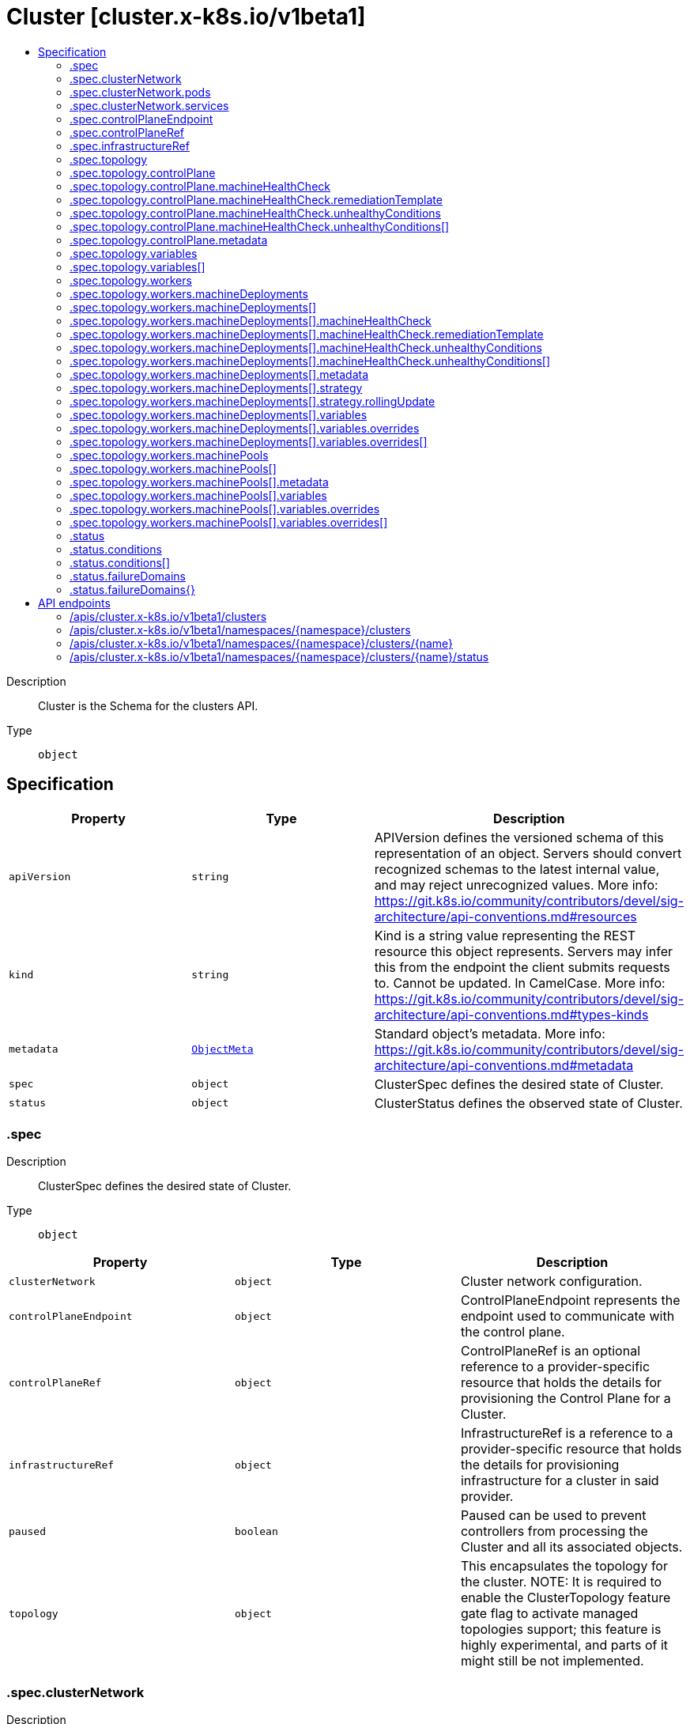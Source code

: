 // Automatically generated by 'openshift-apidocs-gen'. Do not edit.
:_mod-docs-content-type: ASSEMBLY
[id="cluster-cluster-x-k8s-io-v1beta1"]
= Cluster [cluster.x-k8s.io/v1beta1]
:toc: macro
:toc-title:

toc::[]


Description::
+
--
Cluster is the Schema for the clusters API.
--

Type::
  `object`



== Specification

[cols="1,1,1",options="header"]
|===
| Property | Type | Description

| `apiVersion`
| `string`
| APIVersion defines the versioned schema of this representation of an object. Servers should convert recognized schemas to the latest internal value, and may reject unrecognized values. More info: https://git.k8s.io/community/contributors/devel/sig-architecture/api-conventions.md#resources

| `kind`
| `string`
| Kind is a string value representing the REST resource this object represents. Servers may infer this from the endpoint the client submits requests to. Cannot be updated. In CamelCase. More info: https://git.k8s.io/community/contributors/devel/sig-architecture/api-conventions.md#types-kinds

| `metadata`
| xref:../objects/index.adoc#io.k8s.apimachinery.pkg.apis.meta.v1.ObjectMeta[`ObjectMeta`]
| Standard object's metadata. More info: https://git.k8s.io/community/contributors/devel/sig-architecture/api-conventions.md#metadata

| `spec`
| `object`
| ClusterSpec defines the desired state of Cluster.

| `status`
| `object`
| ClusterStatus defines the observed state of Cluster.

|===
=== .spec
Description::
+
--
ClusterSpec defines the desired state of Cluster.
--

Type::
  `object`




[cols="1,1,1",options="header"]
|===
| Property | Type | Description

| `clusterNetwork`
| `object`
| Cluster network configuration.

| `controlPlaneEndpoint`
| `object`
| ControlPlaneEndpoint represents the endpoint used to communicate with the control plane.

| `controlPlaneRef`
| `object`
| ControlPlaneRef is an optional reference to a provider-specific resource that holds
the details for provisioning the Control Plane for a Cluster.

| `infrastructureRef`
| `object`
| InfrastructureRef is a reference to a provider-specific resource that holds the details
for provisioning infrastructure for a cluster in said provider.

| `paused`
| `boolean`
| Paused can be used to prevent controllers from processing the Cluster and all its associated objects.

| `topology`
| `object`
| This encapsulates the topology for the cluster.
NOTE: It is required to enable the ClusterTopology
feature gate flag to activate managed topologies support;
this feature is highly experimental, and parts of it might still be not implemented.

|===
=== .spec.clusterNetwork
Description::
+
--
Cluster network configuration.
--

Type::
  `object`




[cols="1,1,1",options="header"]
|===
| Property | Type | Description

| `apiServerPort`
| `integer`
| APIServerPort specifies the port the API Server should bind to.
Defaults to 6443.

| `pods`
| `object`
| The network ranges from which Pod networks are allocated.

| `serviceDomain`
| `string`
| Domain name for services.

| `services`
| `object`
| The network ranges from which service VIPs are allocated.

|===
=== .spec.clusterNetwork.pods
Description::
+
--
The network ranges from which Pod networks are allocated.
--

Type::
  `object`

Required::
  - `cidrBlocks`



[cols="1,1,1",options="header"]
|===
| Property | Type | Description

| `cidrBlocks`
| `array (string)`
| 

|===
=== .spec.clusterNetwork.services
Description::
+
--
The network ranges from which service VIPs are allocated.
--

Type::
  `object`

Required::
  - `cidrBlocks`



[cols="1,1,1",options="header"]
|===
| Property | Type | Description

| `cidrBlocks`
| `array (string)`
| 

|===
=== .spec.controlPlaneEndpoint
Description::
+
--
ControlPlaneEndpoint represents the endpoint used to communicate with the control plane.
--

Type::
  `object`

Required::
  - `host`
  - `port`



[cols="1,1,1",options="header"]
|===
| Property | Type | Description

| `host`
| `string`
| The hostname on which the API server is serving.

| `port`
| `integer`
| The port on which the API server is serving.

|===
=== .spec.controlPlaneRef
Description::
+
--
ControlPlaneRef is an optional reference to a provider-specific resource that holds
the details for provisioning the Control Plane for a Cluster.
--

Type::
  `object`




[cols="1,1,1",options="header"]
|===
| Property | Type | Description

| `apiVersion`
| `string`
| API version of the referent.

| `fieldPath`
| `string`
| If referring to a piece of an object instead of an entire object, this string
should contain a valid JSON/Go field access statement, such as desiredState.manifest.containers[2].
For example, if the object reference is to a container within a pod, this would take on a value like:
"spec.containers{name}" (where "name" refers to the name of the container that triggered
the event) or if no container name is specified "spec.containers[2]" (container with
index 2 in this pod). This syntax is chosen only to have some well-defined way of
referencing a part of an object.
TODO: this design is not final and this field is subject to change in the future.

| `kind`
| `string`
| Kind of the referent.
More info: https://git.k8s.io/community/contributors/devel/sig-architecture/api-conventions.md#types-kinds

| `name`
| `string`
| Name of the referent.
More info: https://kubernetes.io/docs/concepts/overview/working-with-objects/names/#names

| `namespace`
| `string`
| Namespace of the referent.
More info: https://kubernetes.io/docs/concepts/overview/working-with-objects/namespaces/

| `resourceVersion`
| `string`
| Specific resourceVersion to which this reference is made, if any.
More info: https://git.k8s.io/community/contributors/devel/sig-architecture/api-conventions.md#concurrency-control-and-consistency

| `uid`
| `string`
| UID of the referent.
More info: https://kubernetes.io/docs/concepts/overview/working-with-objects/names/#uids

|===
=== .spec.infrastructureRef
Description::
+
--
InfrastructureRef is a reference to a provider-specific resource that holds the details
for provisioning infrastructure for a cluster in said provider.
--

Type::
  `object`




[cols="1,1,1",options="header"]
|===
| Property | Type | Description

| `apiVersion`
| `string`
| API version of the referent.

| `fieldPath`
| `string`
| If referring to a piece of an object instead of an entire object, this string
should contain a valid JSON/Go field access statement, such as desiredState.manifest.containers[2].
For example, if the object reference is to a container within a pod, this would take on a value like:
"spec.containers{name}" (where "name" refers to the name of the container that triggered
the event) or if no container name is specified "spec.containers[2]" (container with
index 2 in this pod). This syntax is chosen only to have some well-defined way of
referencing a part of an object.
TODO: this design is not final and this field is subject to change in the future.

| `kind`
| `string`
| Kind of the referent.
More info: https://git.k8s.io/community/contributors/devel/sig-architecture/api-conventions.md#types-kinds

| `name`
| `string`
| Name of the referent.
More info: https://kubernetes.io/docs/concepts/overview/working-with-objects/names/#names

| `namespace`
| `string`
| Namespace of the referent.
More info: https://kubernetes.io/docs/concepts/overview/working-with-objects/namespaces/

| `resourceVersion`
| `string`
| Specific resourceVersion to which this reference is made, if any.
More info: https://git.k8s.io/community/contributors/devel/sig-architecture/api-conventions.md#concurrency-control-and-consistency

| `uid`
| `string`
| UID of the referent.
More info: https://kubernetes.io/docs/concepts/overview/working-with-objects/names/#uids

|===
=== .spec.topology
Description::
+
--
This encapsulates the topology for the cluster.
NOTE: It is required to enable the ClusterTopology
feature gate flag to activate managed topologies support;
this feature is highly experimental, and parts of it might still be not implemented.
--

Type::
  `object`

Required::
  - `class`
  - `version`



[cols="1,1,1",options="header"]
|===
| Property | Type | Description

| `class`
| `string`
| The name of the ClusterClass object to create the topology.

| `controlPlane`
| `object`
| ControlPlane describes the cluster control plane.

| `rolloutAfter`
| `string`
| RolloutAfter performs a rollout of the entire cluster one component at a time,
control plane first and then machine deployments.


Deprecated: This field has no function and is going to be removed in the next apiVersion.

| `variables`
| `array`
| Variables can be used to customize the Cluster through
patches. They must comply to the corresponding
VariableClasses defined in the ClusterClass.

| `variables[]`
| `object`
| ClusterVariable can be used to customize the Cluster through patches. Each ClusterVariable is associated with a
Variable definition in the ClusterClass `status` variables.

| `version`
| `string`
| The Kubernetes version of the cluster.

| `workers`
| `object`
| Workers encapsulates the different constructs that form the worker nodes
for the cluster.

|===
=== .spec.topology.controlPlane
Description::
+
--
ControlPlane describes the cluster control plane.
--

Type::
  `object`




[cols="1,1,1",options="header"]
|===
| Property | Type | Description

| `machineHealthCheck`
| `object`
| MachineHealthCheck allows to enable, disable and override
the MachineHealthCheck configuration in the ClusterClass for this control plane.

| `metadata`
| `object`
| Metadata is the metadata applied to the ControlPlane and the Machines of the ControlPlane
if the ControlPlaneTemplate referenced by the ClusterClass is machine based. If not, it
is applied only to the ControlPlane.
At runtime this metadata is merged with the corresponding metadata from the ClusterClass.

| `nodeDeletionTimeout`
| `string`
| NodeDeletionTimeout defines how long the controller will attempt to delete the Node that the Machine
hosts after the Machine is marked for deletion. A duration of 0 will retry deletion indefinitely.
Defaults to 10 seconds.

| `nodeDrainTimeout`
| `string`
| NodeDrainTimeout is the total amount of time that the controller will spend on draining a node.
The default value is 0, meaning that the node can be drained without any time limitations.
NOTE: NodeDrainTimeout is different from `kubectl drain --timeout`

| `nodeVolumeDetachTimeout`
| `string`
| NodeVolumeDetachTimeout is the total amount of time that the controller will spend on waiting for all volumes
to be detached. The default value is 0, meaning that the volumes can be detached without any time limitations.

| `replicas`
| `integer`
| Replicas is the number of control plane nodes.
If the value is nil, the ControlPlane object is created without the number of Replicas
and it's assumed that the control plane controller does not implement support for this field.
When specified against a control plane provider that lacks support for this field, this value will be ignored.

|===
=== .spec.topology.controlPlane.machineHealthCheck
Description::
+
--
MachineHealthCheck allows to enable, disable and override
the MachineHealthCheck configuration in the ClusterClass for this control plane.
--

Type::
  `object`




[cols="1,1,1",options="header"]
|===
| Property | Type | Description

| `enable`
| `boolean`
| Enable controls if a MachineHealthCheck should be created for the target machines.


If false: No MachineHealthCheck will be created.


If not set(default): A MachineHealthCheck will be created if it is defined here or
 in the associated ClusterClass. If no MachineHealthCheck is defined then none will be created.


If true: A MachineHealthCheck is guaranteed to be created. Cluster validation will
block if `enable` is true and no MachineHealthCheck definition is available.

| `maxUnhealthy`
| `integer-or-string`
| Any further remediation is only allowed if at most "MaxUnhealthy" machines selected by
"selector" are not healthy.

| `nodeStartupTimeout`
| `string`
| Machines older than this duration without a node will be considered to have
failed and will be remediated.
If you wish to disable this feature, set the value explicitly to 0.

| `remediationTemplate`
| `object`
| RemediationTemplate is a reference to a remediation template
provided by an infrastructure provider.


This field is completely optional, when filled, the MachineHealthCheck controller
creates a new object from the template referenced and hands off remediation of the machine to
a controller that lives outside of Cluster API.

| `unhealthyConditions`
| `array`
| UnhealthyConditions contains a list of the conditions that determine
whether a node is considered unhealthy. The conditions are combined in a
logical OR, i.e. if any of the conditions is met, the node is unhealthy.

| `unhealthyConditions[]`
| `object`
| UnhealthyCondition represents a Node condition type and value with a timeout
specified as a duration.  When the named condition has been in the given
status for at least the timeout value, a node is considered unhealthy.

| `unhealthyRange`
| `string`
| Any further remediation is only allowed if the number of machines selected by "selector" as not healthy
is within the range of "UnhealthyRange". Takes precedence over MaxUnhealthy.
Eg. "[3-5]" - This means that remediation will be allowed only when:
(a) there are at least 3 unhealthy machines (and)
(b) there are at most 5 unhealthy machines

|===
=== .spec.topology.controlPlane.machineHealthCheck.remediationTemplate
Description::
+
--
RemediationTemplate is a reference to a remediation template
provided by an infrastructure provider.


This field is completely optional, when filled, the MachineHealthCheck controller
creates a new object from the template referenced and hands off remediation of the machine to
a controller that lives outside of Cluster API.
--

Type::
  `object`




[cols="1,1,1",options="header"]
|===
| Property | Type | Description

| `apiVersion`
| `string`
| API version of the referent.

| `fieldPath`
| `string`
| If referring to a piece of an object instead of an entire object, this string
should contain a valid JSON/Go field access statement, such as desiredState.manifest.containers[2].
For example, if the object reference is to a container within a pod, this would take on a value like:
"spec.containers{name}" (where "name" refers to the name of the container that triggered
the event) or if no container name is specified "spec.containers[2]" (container with
index 2 in this pod). This syntax is chosen only to have some well-defined way of
referencing a part of an object.
TODO: this design is not final and this field is subject to change in the future.

| `kind`
| `string`
| Kind of the referent.
More info: https://git.k8s.io/community/contributors/devel/sig-architecture/api-conventions.md#types-kinds

| `name`
| `string`
| Name of the referent.
More info: https://kubernetes.io/docs/concepts/overview/working-with-objects/names/#names

| `namespace`
| `string`
| Namespace of the referent.
More info: https://kubernetes.io/docs/concepts/overview/working-with-objects/namespaces/

| `resourceVersion`
| `string`
| Specific resourceVersion to which this reference is made, if any.
More info: https://git.k8s.io/community/contributors/devel/sig-architecture/api-conventions.md#concurrency-control-and-consistency

| `uid`
| `string`
| UID of the referent.
More info: https://kubernetes.io/docs/concepts/overview/working-with-objects/names/#uids

|===
=== .spec.topology.controlPlane.machineHealthCheck.unhealthyConditions
Description::
+
--
UnhealthyConditions contains a list of the conditions that determine
whether a node is considered unhealthy. The conditions are combined in a
logical OR, i.e. if any of the conditions is met, the node is unhealthy.
--

Type::
  `array`




=== .spec.topology.controlPlane.machineHealthCheck.unhealthyConditions[]
Description::
+
--
UnhealthyCondition represents a Node condition type and value with a timeout
specified as a duration.  When the named condition has been in the given
status for at least the timeout value, a node is considered unhealthy.
--

Type::
  `object`

Required::
  - `status`
  - `timeout`
  - `type`



[cols="1,1,1",options="header"]
|===
| Property | Type | Description

| `status`
| `string`
| 

| `timeout`
| `string`
| 

| `type`
| `string`
| 

|===
=== .spec.topology.controlPlane.metadata
Description::
+
--
Metadata is the metadata applied to the ControlPlane and the Machines of the ControlPlane
if the ControlPlaneTemplate referenced by the ClusterClass is machine based. If not, it
is applied only to the ControlPlane.
At runtime this metadata is merged with the corresponding metadata from the ClusterClass.
--

Type::
  `object`




[cols="1,1,1",options="header"]
|===
| Property | Type | Description

| `annotations`
| `object (string)`
| Annotations is an unstructured key value map stored with a resource that may be
set by external tools to store and retrieve arbitrary metadata. They are not
queryable and should be preserved when modifying objects.
More info: http://kubernetes.io/docs/user-guide/annotations

| `labels`
| `object (string)`
| Map of string keys and values that can be used to organize and categorize
(scope and select) objects. May match selectors of replication controllers
and services.
More info: http://kubernetes.io/docs/user-guide/labels

|===
=== .spec.topology.variables
Description::
+
--
Variables can be used to customize the Cluster through
patches. They must comply to the corresponding
VariableClasses defined in the ClusterClass.
--

Type::
  `array`




=== .spec.topology.variables[]
Description::
+
--
ClusterVariable can be used to customize the Cluster through patches. Each ClusterVariable is associated with a
Variable definition in the ClusterClass `status` variables.
--

Type::
  `object`

Required::
  - `name`
  - `value`



[cols="1,1,1",options="header"]
|===
| Property | Type | Description

| `definitionFrom`
| `string`
| DefinitionFrom specifies where the definition of this Variable is from. DefinitionFrom is `inline` when the
definition is from the ClusterClass `.spec.variables` or the name of a patch defined in the ClusterClass
`.spec.patches` where the patch is external and provides external variables.
This field is mandatory if the variable has `DefinitionsConflict: true` in ClusterClass `status.variables[]`

| `name`
| `string`
| Name of the variable.

| `value`
| ``
| Value of the variable.
Note: the value will be validated against the schema of the corresponding ClusterClassVariable
from the ClusterClass.
Note: We have to use apiextensionsv1.JSON instead of a custom JSON type, because controller-tools has a
hard-coded schema for apiextensionsv1.JSON which cannot be produced by another type via controller-tools,
i.e. it is not possible to have no type field.
Ref: https://github.com/kubernetes-sigs/controller-tools/blob/d0e03a142d0ecdd5491593e941ee1d6b5d91dba6/pkg/crd/known_types.go#L106-L111

|===
=== .spec.topology.workers
Description::
+
--
Workers encapsulates the different constructs that form the worker nodes
for the cluster.
--

Type::
  `object`




[cols="1,1,1",options="header"]
|===
| Property | Type | Description

| `machineDeployments`
| `array`
| MachineDeployments is a list of machine deployments in the cluster.

| `machineDeployments[]`
| `object`
| MachineDeploymentTopology specifies the different parameters for a set of worker nodes in the topology.
This set of nodes is managed by a MachineDeployment object whose lifecycle is managed by the Cluster controller.

| `machinePools`
| `array`
| MachinePools is a list of machine pools in the cluster.

| `machinePools[]`
| `object`
| MachinePoolTopology specifies the different parameters for a pool of worker nodes in the topology.
This pool of nodes is managed by a MachinePool object whose lifecycle is managed by the Cluster controller.

|===
=== .spec.topology.workers.machineDeployments
Description::
+
--
MachineDeployments is a list of machine deployments in the cluster.
--

Type::
  `array`




=== .spec.topology.workers.machineDeployments[]
Description::
+
--
MachineDeploymentTopology specifies the different parameters for a set of worker nodes in the topology.
This set of nodes is managed by a MachineDeployment object whose lifecycle is managed by the Cluster controller.
--

Type::
  `object`

Required::
  - `class`
  - `name`



[cols="1,1,1",options="header"]
|===
| Property | Type | Description

| `class`
| `string`
| Class is the name of the MachineDeploymentClass used to create the set of worker nodes.
This should match one of the deployment classes defined in the ClusterClass object
mentioned in the `Cluster.Spec.Class` field.

| `failureDomain`
| `string`
| FailureDomain is the failure domain the machines will be created in.
Must match a key in the FailureDomains map stored on the cluster object.

| `machineHealthCheck`
| `object`
| MachineHealthCheck allows to enable, disable and override
the MachineHealthCheck configuration in the ClusterClass for this MachineDeployment.

| `metadata`
| `object`
| Metadata is the metadata applied to the MachineDeployment and the machines of the MachineDeployment.
At runtime this metadata is merged with the corresponding metadata from the ClusterClass.

| `minReadySeconds`
| `integer`
| Minimum number of seconds for which a newly created machine should
be ready.
Defaults to 0 (machine will be considered available as soon as it
is ready)

| `name`
| `string`
| Name is the unique identifier for this MachineDeploymentTopology.
The value is used with other unique identifiers to create a MachineDeployment's Name
(e.g. cluster's name, etc). In case the name is greater than the allowed maximum length,
the values are hashed together.

| `nodeDeletionTimeout`
| `string`
| NodeDeletionTimeout defines how long the controller will attempt to delete the Node that the Machine
hosts after the Machine is marked for deletion. A duration of 0 will retry deletion indefinitely.
Defaults to 10 seconds.

| `nodeDrainTimeout`
| `string`
| NodeDrainTimeout is the total amount of time that the controller will spend on draining a node.
The default value is 0, meaning that the node can be drained without any time limitations.
NOTE: NodeDrainTimeout is different from `kubectl drain --timeout`

| `nodeVolumeDetachTimeout`
| `string`
| NodeVolumeDetachTimeout is the total amount of time that the controller will spend on waiting for all volumes
to be detached. The default value is 0, meaning that the volumes can be detached without any time limitations.

| `replicas`
| `integer`
| Replicas is the number of worker nodes belonging to this set.
If the value is nil, the MachineDeployment is created without the number of Replicas (defaulting to 1)
and it's assumed that an external entity (like cluster autoscaler) is responsible for the management
of this value.

| `strategy`
| `object`
| The deployment strategy to use to replace existing machines with
new ones.

| `variables`
| `object`
| Variables can be used to customize the MachineDeployment through patches.

|===
=== .spec.topology.workers.machineDeployments[].machineHealthCheck
Description::
+
--
MachineHealthCheck allows to enable, disable and override
the MachineHealthCheck configuration in the ClusterClass for this MachineDeployment.
--

Type::
  `object`




[cols="1,1,1",options="header"]
|===
| Property | Type | Description

| `enable`
| `boolean`
| Enable controls if a MachineHealthCheck should be created for the target machines.


If false: No MachineHealthCheck will be created.


If not set(default): A MachineHealthCheck will be created if it is defined here or
 in the associated ClusterClass. If no MachineHealthCheck is defined then none will be created.


If true: A MachineHealthCheck is guaranteed to be created. Cluster validation will
block if `enable` is true and no MachineHealthCheck definition is available.

| `maxUnhealthy`
| `integer-or-string`
| Any further remediation is only allowed if at most "MaxUnhealthy" machines selected by
"selector" are not healthy.

| `nodeStartupTimeout`
| `string`
| Machines older than this duration without a node will be considered to have
failed and will be remediated.
If you wish to disable this feature, set the value explicitly to 0.

| `remediationTemplate`
| `object`
| RemediationTemplate is a reference to a remediation template
provided by an infrastructure provider.


This field is completely optional, when filled, the MachineHealthCheck controller
creates a new object from the template referenced and hands off remediation of the machine to
a controller that lives outside of Cluster API.

| `unhealthyConditions`
| `array`
| UnhealthyConditions contains a list of the conditions that determine
whether a node is considered unhealthy. The conditions are combined in a
logical OR, i.e. if any of the conditions is met, the node is unhealthy.

| `unhealthyConditions[]`
| `object`
| UnhealthyCondition represents a Node condition type and value with a timeout
specified as a duration.  When the named condition has been in the given
status for at least the timeout value, a node is considered unhealthy.

| `unhealthyRange`
| `string`
| Any further remediation is only allowed if the number of machines selected by "selector" as not healthy
is within the range of "UnhealthyRange". Takes precedence over MaxUnhealthy.
Eg. "[3-5]" - This means that remediation will be allowed only when:
(a) there are at least 3 unhealthy machines (and)
(b) there are at most 5 unhealthy machines

|===
=== .spec.topology.workers.machineDeployments[].machineHealthCheck.remediationTemplate
Description::
+
--
RemediationTemplate is a reference to a remediation template
provided by an infrastructure provider.


This field is completely optional, when filled, the MachineHealthCheck controller
creates a new object from the template referenced and hands off remediation of the machine to
a controller that lives outside of Cluster API.
--

Type::
  `object`




[cols="1,1,1",options="header"]
|===
| Property | Type | Description

| `apiVersion`
| `string`
| API version of the referent.

| `fieldPath`
| `string`
| If referring to a piece of an object instead of an entire object, this string
should contain a valid JSON/Go field access statement, such as desiredState.manifest.containers[2].
For example, if the object reference is to a container within a pod, this would take on a value like:
"spec.containers{name}" (where "name" refers to the name of the container that triggered
the event) or if no container name is specified "spec.containers[2]" (container with
index 2 in this pod). This syntax is chosen only to have some well-defined way of
referencing a part of an object.
TODO: this design is not final and this field is subject to change in the future.

| `kind`
| `string`
| Kind of the referent.
More info: https://git.k8s.io/community/contributors/devel/sig-architecture/api-conventions.md#types-kinds

| `name`
| `string`
| Name of the referent.
More info: https://kubernetes.io/docs/concepts/overview/working-with-objects/names/#names

| `namespace`
| `string`
| Namespace of the referent.
More info: https://kubernetes.io/docs/concepts/overview/working-with-objects/namespaces/

| `resourceVersion`
| `string`
| Specific resourceVersion to which this reference is made, if any.
More info: https://git.k8s.io/community/contributors/devel/sig-architecture/api-conventions.md#concurrency-control-and-consistency

| `uid`
| `string`
| UID of the referent.
More info: https://kubernetes.io/docs/concepts/overview/working-with-objects/names/#uids

|===
=== .spec.topology.workers.machineDeployments[].machineHealthCheck.unhealthyConditions
Description::
+
--
UnhealthyConditions contains a list of the conditions that determine
whether a node is considered unhealthy. The conditions are combined in a
logical OR, i.e. if any of the conditions is met, the node is unhealthy.
--

Type::
  `array`




=== .spec.topology.workers.machineDeployments[].machineHealthCheck.unhealthyConditions[]
Description::
+
--
UnhealthyCondition represents a Node condition type and value with a timeout
specified as a duration.  When the named condition has been in the given
status for at least the timeout value, a node is considered unhealthy.
--

Type::
  `object`

Required::
  - `status`
  - `timeout`
  - `type`



[cols="1,1,1",options="header"]
|===
| Property | Type | Description

| `status`
| `string`
| 

| `timeout`
| `string`
| 

| `type`
| `string`
| 

|===
=== .spec.topology.workers.machineDeployments[].metadata
Description::
+
--
Metadata is the metadata applied to the MachineDeployment and the machines of the MachineDeployment.
At runtime this metadata is merged with the corresponding metadata from the ClusterClass.
--

Type::
  `object`




[cols="1,1,1",options="header"]
|===
| Property | Type | Description

| `annotations`
| `object (string)`
| Annotations is an unstructured key value map stored with a resource that may be
set by external tools to store and retrieve arbitrary metadata. They are not
queryable and should be preserved when modifying objects.
More info: http://kubernetes.io/docs/user-guide/annotations

| `labels`
| `object (string)`
| Map of string keys and values that can be used to organize and categorize
(scope and select) objects. May match selectors of replication controllers
and services.
More info: http://kubernetes.io/docs/user-guide/labels

|===
=== .spec.topology.workers.machineDeployments[].strategy
Description::
+
--
The deployment strategy to use to replace existing machines with
new ones.
--

Type::
  `object`




[cols="1,1,1",options="header"]
|===
| Property | Type | Description

| `rollingUpdate`
| `object`
| Rolling update config params. Present only if
MachineDeploymentStrategyType = RollingUpdate.

| `type`
| `string`
| Type of deployment. Allowed values are RollingUpdate and OnDelete.
The default is RollingUpdate.

|===
=== .spec.topology.workers.machineDeployments[].strategy.rollingUpdate
Description::
+
--
Rolling update config params. Present only if
MachineDeploymentStrategyType = RollingUpdate.
--

Type::
  `object`




[cols="1,1,1",options="header"]
|===
| Property | Type | Description

| `deletePolicy`
| `string`
| DeletePolicy defines the policy used by the MachineDeployment to identify nodes to delete when downscaling.
Valid values are "Random, "Newest", "Oldest"
When no value is supplied, the default DeletePolicy of MachineSet is used

| `maxSurge`
| `integer-or-string`
| The maximum number of machines that can be scheduled above the
desired number of machines.
Value can be an absolute number (ex: 5) or a percentage of
desired machines (ex: 10%).
This can not be 0 if MaxUnavailable is 0.
Absolute number is calculated from percentage by rounding up.
Defaults to 1.
Example: when this is set to 30%, the new MachineSet can be scaled
up immediately when the rolling update starts, such that the total
number of old and new machines do not exceed 130% of desired
machines. Once old machines have been killed, new MachineSet can
be scaled up further, ensuring that total number of machines running
at any time during the update is at most 130% of desired machines.

| `maxUnavailable`
| `integer-or-string`
| The maximum number of machines that can be unavailable during the update.
Value can be an absolute number (ex: 5) or a percentage of desired
machines (ex: 10%).
Absolute number is calculated from percentage by rounding down.
This can not be 0 if MaxSurge is 0.
Defaults to 0.
Example: when this is set to 30%, the old MachineSet can be scaled
down to 70% of desired machines immediately when the rolling update
starts. Once new machines are ready, old MachineSet can be scaled
down further, followed by scaling up the new MachineSet, ensuring
that the total number of machines available at all times
during the update is at least 70% of desired machines.

|===
=== .spec.topology.workers.machineDeployments[].variables
Description::
+
--
Variables can be used to customize the MachineDeployment through patches.
--

Type::
  `object`




[cols="1,1,1",options="header"]
|===
| Property | Type | Description

| `overrides`
| `array`
| Overrides can be used to override Cluster level variables.

| `overrides[]`
| `object`
| ClusterVariable can be used to customize the Cluster through patches. Each ClusterVariable is associated with a
Variable definition in the ClusterClass `status` variables.

|===
=== .spec.topology.workers.machineDeployments[].variables.overrides
Description::
+
--
Overrides can be used to override Cluster level variables.
--

Type::
  `array`




=== .spec.topology.workers.machineDeployments[].variables.overrides[]
Description::
+
--
ClusterVariable can be used to customize the Cluster through patches. Each ClusterVariable is associated with a
Variable definition in the ClusterClass `status` variables.
--

Type::
  `object`

Required::
  - `name`
  - `value`



[cols="1,1,1",options="header"]
|===
| Property | Type | Description

| `definitionFrom`
| `string`
| DefinitionFrom specifies where the definition of this Variable is from. DefinitionFrom is `inline` when the
definition is from the ClusterClass `.spec.variables` or the name of a patch defined in the ClusterClass
`.spec.patches` where the patch is external and provides external variables.
This field is mandatory if the variable has `DefinitionsConflict: true` in ClusterClass `status.variables[]`

| `name`
| `string`
| Name of the variable.

| `value`
| ``
| Value of the variable.
Note: the value will be validated against the schema of the corresponding ClusterClassVariable
from the ClusterClass.
Note: We have to use apiextensionsv1.JSON instead of a custom JSON type, because controller-tools has a
hard-coded schema for apiextensionsv1.JSON which cannot be produced by another type via controller-tools,
i.e. it is not possible to have no type field.
Ref: https://github.com/kubernetes-sigs/controller-tools/blob/d0e03a142d0ecdd5491593e941ee1d6b5d91dba6/pkg/crd/known_types.go#L106-L111

|===
=== .spec.topology.workers.machinePools
Description::
+
--
MachinePools is a list of machine pools in the cluster.
--

Type::
  `array`




=== .spec.topology.workers.machinePools[]
Description::
+
--
MachinePoolTopology specifies the different parameters for a pool of worker nodes in the topology.
This pool of nodes is managed by a MachinePool object whose lifecycle is managed by the Cluster controller.
--

Type::
  `object`

Required::
  - `class`
  - `name`



[cols="1,1,1",options="header"]
|===
| Property | Type | Description

| `class`
| `string`
| Class is the name of the MachinePoolClass used to create the pool of worker nodes.
This should match one of the deployment classes defined in the ClusterClass object
mentioned in the `Cluster.Spec.Class` field.

| `failureDomains`
| `array (string)`
| FailureDomains is the list of failure domains the machine pool will be created in.
Must match a key in the FailureDomains map stored on the cluster object.

| `metadata`
| `object`
| Metadata is the metadata applied to the MachinePool.
At runtime this metadata is merged with the corresponding metadata from the ClusterClass.

| `minReadySeconds`
| `integer`
| Minimum number of seconds for which a newly created machine pool should
be ready.
Defaults to 0 (machine will be considered available as soon as it
is ready)

| `name`
| `string`
| Name is the unique identifier for this MachinePoolTopology.
The value is used with other unique identifiers to create a MachinePool's Name
(e.g. cluster's name, etc). In case the name is greater than the allowed maximum length,
the values are hashed together.

| `nodeDeletionTimeout`
| `string`
| NodeDeletionTimeout defines how long the controller will attempt to delete the Node that the MachinePool
hosts after the MachinePool is marked for deletion. A duration of 0 will retry deletion indefinitely.
Defaults to 10 seconds.

| `nodeDrainTimeout`
| `string`
| NodeDrainTimeout is the total amount of time that the controller will spend on draining a node.
The default value is 0, meaning that the node can be drained without any time limitations.
NOTE: NodeDrainTimeout is different from `kubectl drain --timeout`

| `nodeVolumeDetachTimeout`
| `string`
| NodeVolumeDetachTimeout is the total amount of time that the controller will spend on waiting for all volumes
to be detached. The default value is 0, meaning that the volumes can be detached without any time limitations.

| `replicas`
| `integer`
| Replicas is the number of nodes belonging to this pool.
If the value is nil, the MachinePool is created without the number of Replicas (defaulting to 1)
and it's assumed that an external entity (like cluster autoscaler) is responsible for the management
of this value.

| `variables`
| `object`
| Variables can be used to customize the MachinePool through patches.

|===
=== .spec.topology.workers.machinePools[].metadata
Description::
+
--
Metadata is the metadata applied to the MachinePool.
At runtime this metadata is merged with the corresponding metadata from the ClusterClass.
--

Type::
  `object`




[cols="1,1,1",options="header"]
|===
| Property | Type | Description

| `annotations`
| `object (string)`
| Annotations is an unstructured key value map stored with a resource that may be
set by external tools to store and retrieve arbitrary metadata. They are not
queryable and should be preserved when modifying objects.
More info: http://kubernetes.io/docs/user-guide/annotations

| `labels`
| `object (string)`
| Map of string keys and values that can be used to organize and categorize
(scope and select) objects. May match selectors of replication controllers
and services.
More info: http://kubernetes.io/docs/user-guide/labels

|===
=== .spec.topology.workers.machinePools[].variables
Description::
+
--
Variables can be used to customize the MachinePool through patches.
--

Type::
  `object`




[cols="1,1,1",options="header"]
|===
| Property | Type | Description

| `overrides`
| `array`
| Overrides can be used to override Cluster level variables.

| `overrides[]`
| `object`
| ClusterVariable can be used to customize the Cluster through patches. Each ClusterVariable is associated with a
Variable definition in the ClusterClass `status` variables.

|===
=== .spec.topology.workers.machinePools[].variables.overrides
Description::
+
--
Overrides can be used to override Cluster level variables.
--

Type::
  `array`




=== .spec.topology.workers.machinePools[].variables.overrides[]
Description::
+
--
ClusterVariable can be used to customize the Cluster through patches. Each ClusterVariable is associated with a
Variable definition in the ClusterClass `status` variables.
--

Type::
  `object`

Required::
  - `name`
  - `value`



[cols="1,1,1",options="header"]
|===
| Property | Type | Description

| `definitionFrom`
| `string`
| DefinitionFrom specifies where the definition of this Variable is from. DefinitionFrom is `inline` when the
definition is from the ClusterClass `.spec.variables` or the name of a patch defined in the ClusterClass
`.spec.patches` where the patch is external and provides external variables.
This field is mandatory if the variable has `DefinitionsConflict: true` in ClusterClass `status.variables[]`

| `name`
| `string`
| Name of the variable.

| `value`
| ``
| Value of the variable.
Note: the value will be validated against the schema of the corresponding ClusterClassVariable
from the ClusterClass.
Note: We have to use apiextensionsv1.JSON instead of a custom JSON type, because controller-tools has a
hard-coded schema for apiextensionsv1.JSON which cannot be produced by another type via controller-tools,
i.e. it is not possible to have no type field.
Ref: https://github.com/kubernetes-sigs/controller-tools/blob/d0e03a142d0ecdd5491593e941ee1d6b5d91dba6/pkg/crd/known_types.go#L106-L111

|===
=== .status
Description::
+
--
ClusterStatus defines the observed state of Cluster.
--

Type::
  `object`




[cols="1,1,1",options="header"]
|===
| Property | Type | Description

| `conditions`
| `array`
| Conditions defines current service state of the cluster.

| `conditions[]`
| `object`
| Condition defines an observation of a Cluster API resource operational state.

| `controlPlaneReady`
| `boolean`
| ControlPlaneReady defines if the control plane is ready.

| `failureDomains`
| `object`
| FailureDomains is a slice of failure domain objects synced from the infrastructure provider.

| `failureDomains{}`
| `object`
| FailureDomainSpec is the Schema for Cluster API failure domains.
It allows controllers to understand how many failure domains a cluster can optionally span across.

| `failureMessage`
| `string`
| FailureMessage indicates that there is a fatal problem reconciling the
state, and will be set to a descriptive error message.

| `failureReason`
| `string`
| FailureReason indicates that there is a fatal problem reconciling the
state, and will be set to a token value suitable for
programmatic interpretation.

| `infrastructureReady`
| `boolean`
| InfrastructureReady is the state of the infrastructure provider.

| `observedGeneration`
| `integer`
| ObservedGeneration is the latest generation observed by the controller.

| `phase`
| `string`
| Phase represents the current phase of cluster actuation.
E.g. Pending, Running, Terminating, Failed etc.

|===
=== .status.conditions
Description::
+
--
Conditions defines current service state of the cluster.
--

Type::
  `array`




=== .status.conditions[]
Description::
+
--
Condition defines an observation of a Cluster API resource operational state.
--

Type::
  `object`

Required::
  - `lastTransitionTime`
  - `status`
  - `type`



[cols="1,1,1",options="header"]
|===
| Property | Type | Description

| `lastTransitionTime`
| `string`
| Last time the condition transitioned from one status to another.
This should be when the underlying condition changed. If that is not known, then using the time when
the API field changed is acceptable.

| `message`
| `string`
| A human readable message indicating details about the transition.
This field may be empty.

| `reason`
| `string`
| The reason for the condition's last transition in CamelCase.
The specific API may choose whether or not this field is considered a guaranteed API.
This field may not be empty.

| `severity`
| `string`
| Severity provides an explicit classification of Reason code, so the users or machines can immediately
understand the current situation and act accordingly.
The Severity field MUST be set only when Status=False.

| `status`
| `string`
| Status of the condition, one of True, False, Unknown.

| `type`
| `string`
| Type of condition in CamelCase or in foo.example.com/CamelCase.
Many .condition.type values are consistent across resources like Available, but because arbitrary conditions
can be useful (see .node.status.conditions), the ability to deconflict is important.

|===
=== .status.failureDomains
Description::
+
--
FailureDomains is a slice of failure domain objects synced from the infrastructure provider.
--

Type::
  `object`




=== .status.failureDomains{}
Description::
+
--
FailureDomainSpec is the Schema for Cluster API failure domains.
It allows controllers to understand how many failure domains a cluster can optionally span across.
--

Type::
  `object`




[cols="1,1,1",options="header"]
|===
| Property | Type | Description

| `attributes`
| `object (string)`
| Attributes is a free form map of attributes an infrastructure provider might use or require.

| `controlPlane`
| `boolean`
| ControlPlane determines if this failure domain is suitable for use by control plane machines.

|===

== API endpoints

The following API endpoints are available:

* `/apis/cluster.x-k8s.io/v1beta1/clusters`
- `GET`: list objects of kind Cluster
* `/apis/cluster.x-k8s.io/v1beta1/namespaces/{namespace}/clusters`
- `DELETE`: delete collection of Cluster
- `GET`: list objects of kind Cluster
- `POST`: create a Cluster
* `/apis/cluster.x-k8s.io/v1beta1/namespaces/{namespace}/clusters/{name}`
- `DELETE`: delete a Cluster
- `GET`: read the specified Cluster
- `PATCH`: partially update the specified Cluster
- `PUT`: replace the specified Cluster
* `/apis/cluster.x-k8s.io/v1beta1/namespaces/{namespace}/clusters/{name}/status`
- `GET`: read status of the specified Cluster
- `PATCH`: partially update status of the specified Cluster
- `PUT`: replace status of the specified Cluster


=== /apis/cluster.x-k8s.io/v1beta1/clusters



HTTP method::
  `GET`

Description::
  list objects of kind Cluster


.HTTP responses
[cols="1,1",options="header"]
|===
| HTTP code | Reponse body
| 200 - OK
| xref:../objects/index.adoc#io.x-k8s.cluster.v1beta1.ClusterList[`ClusterList`] schema
| 401 - Unauthorized
| Empty
|===


=== /apis/cluster.x-k8s.io/v1beta1/namespaces/{namespace}/clusters



HTTP method::
  `DELETE`

Description::
  delete collection of Cluster




.HTTP responses
[cols="1,1",options="header"]
|===
| HTTP code | Reponse body
| 200 - OK
| xref:../objects/index.adoc#io.k8s.apimachinery.pkg.apis.meta.v1.Status[`Status`] schema
| 401 - Unauthorized
| Empty
|===

HTTP method::
  `GET`

Description::
  list objects of kind Cluster




.HTTP responses
[cols="1,1",options="header"]
|===
| HTTP code | Reponse body
| 200 - OK
| xref:../objects/index.adoc#io.x-k8s.cluster.v1beta1.ClusterList[`ClusterList`] schema
| 401 - Unauthorized
| Empty
|===

HTTP method::
  `POST`

Description::
  create a Cluster


.Query parameters
[cols="1,1,2",options="header"]
|===
| Parameter | Type | Description
| `dryRun`
| `string`
| When present, indicates that modifications should not be persisted. An invalid or unrecognized dryRun directive will result in an error response and no further processing of the request. Valid values are: - All: all dry run stages will be processed
| `fieldValidation`
| `string`
| fieldValidation instructs the server on how to handle objects in the request (POST/PUT/PATCH) containing unknown or duplicate fields. Valid values are: - Ignore: This will ignore any unknown fields that are silently dropped from the object, and will ignore all but the last duplicate field that the decoder encounters. This is the default behavior prior to v1.23. - Warn: This will send a warning via the standard warning response header for each unknown field that is dropped from the object, and for each duplicate field that is encountered. The request will still succeed if there are no other errors, and will only persist the last of any duplicate fields. This is the default in v1.23+ - Strict: This will fail the request with a BadRequest error if any unknown fields would be dropped from the object, or if any duplicate fields are present. The error returned from the server will contain all unknown and duplicate fields encountered.
|===

.Body parameters
[cols="1,1,2",options="header"]
|===
| Parameter | Type | Description
| `body`
| xref:../cluster_apis/cluster-cluster-x-k8s-io-v1beta1.adoc#cluster-cluster-x-k8s-io-v1beta1[`Cluster`] schema
| 
|===

.HTTP responses
[cols="1,1",options="header"]
|===
| HTTP code | Reponse body
| 200 - OK
| xref:../cluster_apis/cluster-cluster-x-k8s-io-v1beta1.adoc#cluster-cluster-x-k8s-io-v1beta1[`Cluster`] schema
| 201 - Created
| xref:../cluster_apis/cluster-cluster-x-k8s-io-v1beta1.adoc#cluster-cluster-x-k8s-io-v1beta1[`Cluster`] schema
| 202 - Accepted
| xref:../cluster_apis/cluster-cluster-x-k8s-io-v1beta1.adoc#cluster-cluster-x-k8s-io-v1beta1[`Cluster`] schema
| 401 - Unauthorized
| Empty
|===


=== /apis/cluster.x-k8s.io/v1beta1/namespaces/{namespace}/clusters/{name}

.Global path parameters
[cols="1,1,2",options="header"]
|===
| Parameter | Type | Description
| `name`
| `string`
| name of the Cluster
|===


HTTP method::
  `DELETE`

Description::
  delete a Cluster


.Query parameters
[cols="1,1,2",options="header"]
|===
| Parameter | Type | Description
| `dryRun`
| `string`
| When present, indicates that modifications should not be persisted. An invalid or unrecognized dryRun directive will result in an error response and no further processing of the request. Valid values are: - All: all dry run stages will be processed
|===


.HTTP responses
[cols="1,1",options="header"]
|===
| HTTP code | Reponse body
| 200 - OK
| xref:../objects/index.adoc#io.k8s.apimachinery.pkg.apis.meta.v1.Status[`Status`] schema
| 202 - Accepted
| xref:../objects/index.adoc#io.k8s.apimachinery.pkg.apis.meta.v1.Status[`Status`] schema
| 401 - Unauthorized
| Empty
|===

HTTP method::
  `GET`

Description::
  read the specified Cluster




.HTTP responses
[cols="1,1",options="header"]
|===
| HTTP code | Reponse body
| 200 - OK
| xref:../cluster_apis/cluster-cluster-x-k8s-io-v1beta1.adoc#cluster-cluster-x-k8s-io-v1beta1[`Cluster`] schema
| 401 - Unauthorized
| Empty
|===

HTTP method::
  `PATCH`

Description::
  partially update the specified Cluster


.Query parameters
[cols="1,1,2",options="header"]
|===
| Parameter | Type | Description
| `dryRun`
| `string`
| When present, indicates that modifications should not be persisted. An invalid or unrecognized dryRun directive will result in an error response and no further processing of the request. Valid values are: - All: all dry run stages will be processed
| `fieldValidation`
| `string`
| fieldValidation instructs the server on how to handle objects in the request (POST/PUT/PATCH) containing unknown or duplicate fields. Valid values are: - Ignore: This will ignore any unknown fields that are silently dropped from the object, and will ignore all but the last duplicate field that the decoder encounters. This is the default behavior prior to v1.23. - Warn: This will send a warning via the standard warning response header for each unknown field that is dropped from the object, and for each duplicate field that is encountered. The request will still succeed if there are no other errors, and will only persist the last of any duplicate fields. This is the default in v1.23+ - Strict: This will fail the request with a BadRequest error if any unknown fields would be dropped from the object, or if any duplicate fields are present. The error returned from the server will contain all unknown and duplicate fields encountered.
|===


.HTTP responses
[cols="1,1",options="header"]
|===
| HTTP code | Reponse body
| 200 - OK
| xref:../cluster_apis/cluster-cluster-x-k8s-io-v1beta1.adoc#cluster-cluster-x-k8s-io-v1beta1[`Cluster`] schema
| 401 - Unauthorized
| Empty
|===

HTTP method::
  `PUT`

Description::
  replace the specified Cluster


.Query parameters
[cols="1,1,2",options="header"]
|===
| Parameter | Type | Description
| `dryRun`
| `string`
| When present, indicates that modifications should not be persisted. An invalid or unrecognized dryRun directive will result in an error response and no further processing of the request. Valid values are: - All: all dry run stages will be processed
| `fieldValidation`
| `string`
| fieldValidation instructs the server on how to handle objects in the request (POST/PUT/PATCH) containing unknown or duplicate fields. Valid values are: - Ignore: This will ignore any unknown fields that are silently dropped from the object, and will ignore all but the last duplicate field that the decoder encounters. This is the default behavior prior to v1.23. - Warn: This will send a warning via the standard warning response header for each unknown field that is dropped from the object, and for each duplicate field that is encountered. The request will still succeed if there are no other errors, and will only persist the last of any duplicate fields. This is the default in v1.23+ - Strict: This will fail the request with a BadRequest error if any unknown fields would be dropped from the object, or if any duplicate fields are present. The error returned from the server will contain all unknown and duplicate fields encountered.
|===

.Body parameters
[cols="1,1,2",options="header"]
|===
| Parameter | Type | Description
| `body`
| xref:../cluster_apis/cluster-cluster-x-k8s-io-v1beta1.adoc#cluster-cluster-x-k8s-io-v1beta1[`Cluster`] schema
| 
|===

.HTTP responses
[cols="1,1",options="header"]
|===
| HTTP code | Reponse body
| 200 - OK
| xref:../cluster_apis/cluster-cluster-x-k8s-io-v1beta1.adoc#cluster-cluster-x-k8s-io-v1beta1[`Cluster`] schema
| 201 - Created
| xref:../cluster_apis/cluster-cluster-x-k8s-io-v1beta1.adoc#cluster-cluster-x-k8s-io-v1beta1[`Cluster`] schema
| 401 - Unauthorized
| Empty
|===


=== /apis/cluster.x-k8s.io/v1beta1/namespaces/{namespace}/clusters/{name}/status

.Global path parameters
[cols="1,1,2",options="header"]
|===
| Parameter | Type | Description
| `name`
| `string`
| name of the Cluster
|===


HTTP method::
  `GET`

Description::
  read status of the specified Cluster




.HTTP responses
[cols="1,1",options="header"]
|===
| HTTP code | Reponse body
| 200 - OK
| xref:../cluster_apis/cluster-cluster-x-k8s-io-v1beta1.adoc#cluster-cluster-x-k8s-io-v1beta1[`Cluster`] schema
| 401 - Unauthorized
| Empty
|===

HTTP method::
  `PATCH`

Description::
  partially update status of the specified Cluster


.Query parameters
[cols="1,1,2",options="header"]
|===
| Parameter | Type | Description
| `dryRun`
| `string`
| When present, indicates that modifications should not be persisted. An invalid or unrecognized dryRun directive will result in an error response and no further processing of the request. Valid values are: - All: all dry run stages will be processed
| `fieldValidation`
| `string`
| fieldValidation instructs the server on how to handle objects in the request (POST/PUT/PATCH) containing unknown or duplicate fields. Valid values are: - Ignore: This will ignore any unknown fields that are silently dropped from the object, and will ignore all but the last duplicate field that the decoder encounters. This is the default behavior prior to v1.23. - Warn: This will send a warning via the standard warning response header for each unknown field that is dropped from the object, and for each duplicate field that is encountered. The request will still succeed if there are no other errors, and will only persist the last of any duplicate fields. This is the default in v1.23+ - Strict: This will fail the request with a BadRequest error if any unknown fields would be dropped from the object, or if any duplicate fields are present. The error returned from the server will contain all unknown and duplicate fields encountered.
|===


.HTTP responses
[cols="1,1",options="header"]
|===
| HTTP code | Reponse body
| 200 - OK
| xref:../cluster_apis/cluster-cluster-x-k8s-io-v1beta1.adoc#cluster-cluster-x-k8s-io-v1beta1[`Cluster`] schema
| 401 - Unauthorized
| Empty
|===

HTTP method::
  `PUT`

Description::
  replace status of the specified Cluster


.Query parameters
[cols="1,1,2",options="header"]
|===
| Parameter | Type | Description
| `dryRun`
| `string`
| When present, indicates that modifications should not be persisted. An invalid or unrecognized dryRun directive will result in an error response and no further processing of the request. Valid values are: - All: all dry run stages will be processed
| `fieldValidation`
| `string`
| fieldValidation instructs the server on how to handle objects in the request (POST/PUT/PATCH) containing unknown or duplicate fields. Valid values are: - Ignore: This will ignore any unknown fields that are silently dropped from the object, and will ignore all but the last duplicate field that the decoder encounters. This is the default behavior prior to v1.23. - Warn: This will send a warning via the standard warning response header for each unknown field that is dropped from the object, and for each duplicate field that is encountered. The request will still succeed if there are no other errors, and will only persist the last of any duplicate fields. This is the default in v1.23+ - Strict: This will fail the request with a BadRequest error if any unknown fields would be dropped from the object, or if any duplicate fields are present. The error returned from the server will contain all unknown and duplicate fields encountered.
|===

.Body parameters
[cols="1,1,2",options="header"]
|===
| Parameter | Type | Description
| `body`
| xref:../cluster_apis/cluster-cluster-x-k8s-io-v1beta1.adoc#cluster-cluster-x-k8s-io-v1beta1[`Cluster`] schema
| 
|===

.HTTP responses
[cols="1,1",options="header"]
|===
| HTTP code | Reponse body
| 200 - OK
| xref:../cluster_apis/cluster-cluster-x-k8s-io-v1beta1.adoc#cluster-cluster-x-k8s-io-v1beta1[`Cluster`] schema
| 201 - Created
| xref:../cluster_apis/cluster-cluster-x-k8s-io-v1beta1.adoc#cluster-cluster-x-k8s-io-v1beta1[`Cluster`] schema
| 401 - Unauthorized
| Empty
|===


